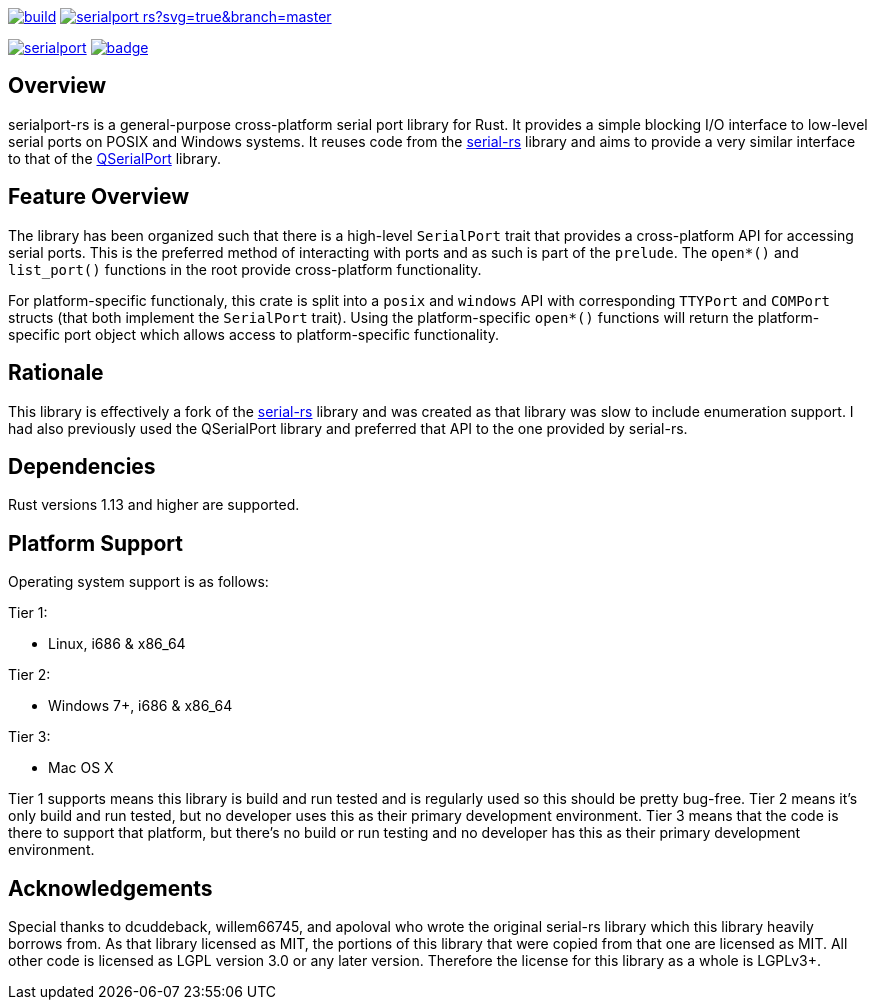 image:https://gitlab.com/susurrus/serialport-rs/badges/master/build.svg[link="https://gitlab.com/susurrus/serialport-rs/pipelines"]
image:https://ci.appveyor.com/api/projects/status/gitlab/Susurrus/serialport-rs?svg=true&branch=master[link="https://ci.appveyor.com/project/Susurrus/serialport-rs"]

image:https://img.shields.io/crates/v/serialport.svg[link="https://crates.io/crates/serialport"]
image:https://docs.rs/serialport/badge.svg[link="https://docs.rs/crate/serialport"]

== Overview

serialport-rs is a general-purpose cross-platform serial port library for Rust. It provides a
simple blocking I/O interface to low-level serial ports on POSIX and Windows systems. It reuses
code from the https://github.com/dcuddeback/serial-rs[serial-rs] library and aims to provide a
very similar interface to that of the https://doc.qt.io/qt-5/qserialport.html[QSerialPort]
library.

== Feature Overview

The library has been organized such that there is a high-level `SerialPort` trait that provides
a cross-platform API for accessing serial ports. This is the preferred method of interacting
with ports and as such is part of the `prelude`. The `open*()` and `list_port()` functions in
the root provide  cross-platform functionality.

For platform-specific functionaly, this crate is split into a `posix` and `windows` API with
corresponding `TTYPort` and `COMPort` structs (that both implement the `SerialPort` trait). Using
the platform-specific `open*()` functions will return the platform-specific port object which
allows access to platform-specific functionality.

== Rationale

This library is effectively a fork of the https://github.com/dcuddeback/serial-rs[serial-rs]
library and was created as that library was slow to include enumeration support. I had also
previously used the QSerialPort library and preferred that API to the one provided by serial-rs.

== Dependencies

Rust versions 1.13 and higher are supported.

== Platform Support

Operating system support is as follows:

Tier 1:

  * Linux, i686 & x86_64

Tier 2:

  * Windows 7+, i686 & x86_64

Tier 3:

  * Mac OS X

Tier 1 supports means this library is build and run tested and is regularly used so this should
be pretty bug-free. Tier 2 means it's only build and run tested, but no developer uses this as
their primary development environment. Tier 3 means that the code is there to support that
platform, but there's no build or run testing and no developer has this as their primary
development environment.

== Acknowledgements

Special thanks to dcuddeback, willem66745, and apoloval who wrote the original serial-rs library
which this library heavily borrows from. As that library licensed as MIT, the portions of this
library that were copied from that one are licensed as MIT. All other code is licensed as LGPL
version 3.0 or any later version. Therefore the license for this library as a whole is LGPLv3+.

